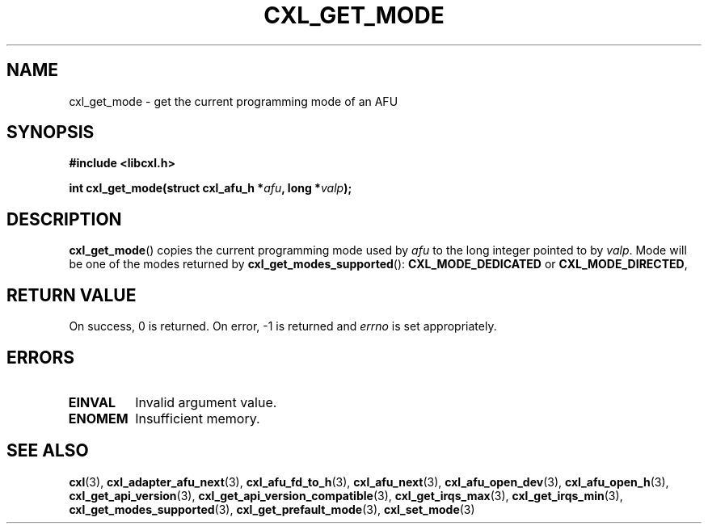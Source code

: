 .\" Copyright 2015 IBM Corp.
.\"
.TH CXL_GET_MODE 3 2015-08-15 "LIBCXL 1.2" "CXL Programmer's Manual"
.SH NAME
cxl_get_mode \- get the current programming mode of an AFU
.SH SYNOPSIS
.B #include <libcxl.h>
.PP
.B "int cxl_get_mode(struct cxl_afu_h"
.BI * afu ", long *" valp );
.SH DESCRIPTION
.BR cxl_get_mode ()
copies the current programming mode used by
.I afu
to the long integer pointed to by
.IR valp .
Mode will be one of the modes returned by
.BR cxl_get_modes_supported ():
.B CXL_MODE_DEDICATED
or
.BR CXL_MODE_DIRECTED ,
.SH RETURN VALUE
On success, 0 is returned.
On error, \-1 is returned and
.I errno
is set appropriately.
.SH ERRORS
.TP
.B EINVAL
Invalid argument value.
.TP
.B ENOMEM
Insufficient memory.
.SH SEE ALSO
.BR cxl (3),
.BR cxl_adapter_afu_next (3),
.BR cxl_afu_fd_to_h (3),
.BR cxl_afu_next (3),
.BR cxl_afu_open_dev (3),
.BR cxl_afu_open_h (3),
.BR cxl_get_api_version (3),
.BR cxl_get_api_version_compatible (3),
.BR cxl_get_irqs_max (3),
.BR cxl_get_irqs_min (3),
.BR cxl_get_modes_supported (3),
.BR cxl_get_prefault_mode (3),
.BR cxl_set_mode (3)
